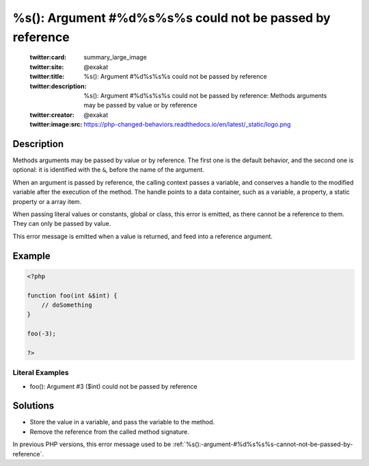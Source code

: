 .. _%s():-argument-#%d%s%s%s-could-not-be-passed-by-reference:

%s(): Argument #%d%s%s%s could not be passed by reference
---------------------------------------------------------
 
	.. meta::
		:description:
			%s(): Argument #%d%s%s%s could not be passed by reference: Methods arguments may be passed by value or by reference.

	    :og:image: https://php-changed-behaviors.readthedocs.io/en/latest/_static/logo.png
		:og:type: article
		:og:title: %s(): Argument #%d%s%s%s could not be passed by reference
		:og:description: Methods arguments may be passed by value or by reference
		:og:url: https://php-errors.readthedocs.io/en/latest/messages/%25s%28%29%3A-argument-%23%25d%25s%25s%25s-could-not-be-passed-by-reference.html
	    :og:locale: en

	:twitter:card: summary_large_image
	:twitter:site: @exakat
	:twitter:title: %s(): Argument #%d%s%s%s could not be passed by reference
	:twitter:description: %s(): Argument #%d%s%s%s could not be passed by reference: Methods arguments may be passed by value or by reference
	:twitter:creator: @exakat
	:twitter:image:src: https://php-changed-behaviors.readthedocs.io/en/latest/_static/logo.png
Description
___________
 
Methods arguments may be passed by value or by reference. The first one is the default behavior, and the second one is optional: it is identified with the ``&``, before the name of the argument.

When an argument is passed by reference, the calling context passes a variable, and conserves a handle to the modified variable after the execution of the method. The handle points to a data container, such as a variable, a property, a static property or a array item. 

When passing literal values or constants, global or class, this error is emitted, as there cannot be a reference to them. They can only be passed by value.

This error message is emitted when a value is returned, and feed into a reference argument.

Example
_______

.. code-block:: php

   <?php
   
   function foo(int &$int) {
       // doSomething
   }
   
   foo(-3);
   
   ?>


Literal Examples
****************
+ foo(): Argument #3 ($int) could not be passed by reference

Solutions
_________

+ Store the value in a variable, and pass the variable to the method.
+ Remove the reference from the called method signature.


In previous PHP versions, this error message used to be :ref:`%s():-argument-#%d%s%s%s-cannot-not-be-passed-by-reference`.
